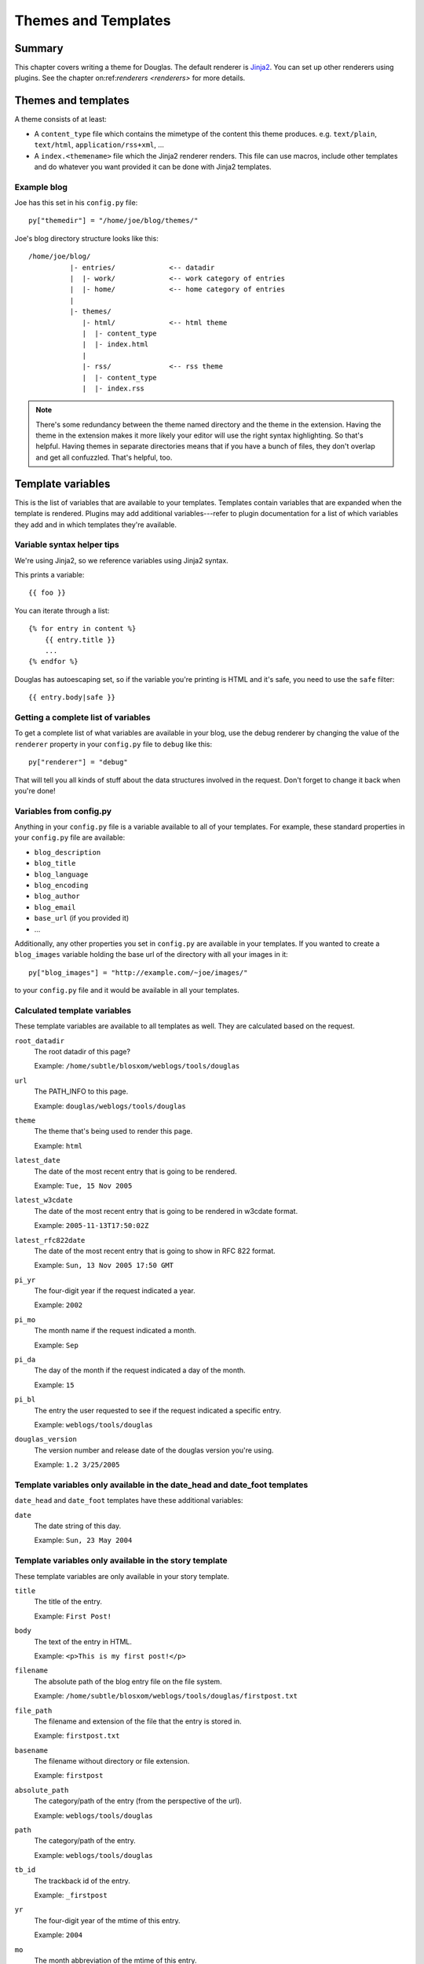 .. _themes-and-templates:

====================
Themes and Templates
====================

Summary
=======

This chapter covers writing a theme for Douglas.  The default renderer
is `Jinja2 <http://jinja.pocoo.org/docs/>`_. You can set up other
renderers using plugins.  See the chapter on:ref:`renderers <renderers>`
for more details.


Themes and templates
====================

A theme consists of at least:

* A ``content_type`` file which contains the mimetype of the content
  this theme produces. e.g. ``text/plain``, ``text/html``, ``application/rss+xml``,
  ...
* A ``index.<themename>`` file which the Jinja2 renderer renders. This
  file can use macros, include other templates and do whatever you
  want provided it can be done with Jinja2 templates.


Example blog
------------

Joe has this set in his ``config.py`` file::

    py["themedir"] = "/home/joe/blog/themes/"


Joe's blog directory structure looks like this::

   /home/joe/blog/
             |- entries/             <-- datadir
             |  |- work/             <-- work category of entries
             |  |- home/             <-- home category of entries
             |
             |- themes/
                |- html/             <-- html theme
                |  |- content_type
                |  |- index.html
                |
                |- rss/              <-- rss theme
                |  |- content_type
                |  |- index.rss


.. Note::

   There's some redundancy between the theme named directory and
   the theme in the extension. Having the theme in the extension
   makes it more likely your editor will use the right syntax
   highlighting. So that's helpful. Having themes in separate
   directories means that if you have a bunch of files, they don't
   overlap and get all confuzzled. That's helpful, too.


Template variables
==================

This is the list of variables that are available to your templates.
Templates contain variables that are expanded when the template is
rendered.  Plugins may add additional variables---refer to plugin
documentation for a list of which variables they add and in which
templates they're available.


Variable syntax helper tips
---------------------------

We're using Jinja2, so we reference variables using Jinja2 syntax.

This prints a variable::

    {{ foo }}

You can iterate through a list::

    {% for entry in content %}
        {{ entry.title }}
        ...
    {% endfor %}

Douglas has autoescaping set, so if the variable you're printing
is HTML and it's safe, you need to use the ``safe`` filter::

    {{ entry.body|safe }}


Getting a complete list of variables
------------------------------------

To get a complete list of what variables are available in your blog,
use the debug renderer by changing the value of the ``renderer``
property in your ``config.py`` file to ``debug`` like this::

   py["renderer"] = "debug"


That will tell you all kinds of stuff about the data structures
involved in the request.  Don't forget to change it back when you're
done!


Variables from config.py
------------------------

Anything in your ``config.py`` file is a variable available to all of
your templates.  For example, these standard properties in your
``config.py`` file are available:

* ``blog_description``
* ``blog_title``
* ``blog_language``
* ``blog_encoding``
* ``blog_author``
* ``blog_email``
* ``base_url`` (if you provided it)
* ...


Additionally, any other properties you set in ``config.py`` are
available in your templates.  If you wanted to create a
``blog_images`` variable holding the base url of the directory with
all your images in it::

   py["blog_images"] = "http://example.com/~joe/images/"


to your ``config.py`` file and it would be available in all your
templates.


Calculated template variables
-----------------------------

These template variables are available to all templates as well.  They
are calculated based on the request.

``root_datadir``
   The root datadir of this page?

   Example: ``/home/subtle/blosxom/weblogs/tools/douglas``

``url``
   The PATH_INFO to this page.

   Example: ``douglas/weblogs/tools/douglas``

``theme``
   The theme that's being used to render this page.

   Example: ``html``

``latest_date``
   The date of the most recent entry that is going to be rendered.

   Example: ``Tue, 15 Nov 2005``

``latest_w3cdate``
   The date of the most recent entry that is going to be rendered in 
   w3cdate format.

   Example: ``2005-11-13T17:50:02Z``

``latest_rfc822date``
   The date of the most recent entry that is going to show in RFC 822 
   format.

   Example: ``Sun, 13 Nov 2005 17:50 GMT``

``pi_yr``
   The four-digit year if the request indicated a year.

   Example: ``2002``

``pi_mo``
   The month name if the request indicated a month.

   Example: ``Sep``

``pi_da``
   The day of the month if the request indicated a day of the month.

   Example: ``15``

``pi_bl``
   The entry the user requested to see if the request indicated a
   specific entry.

   Example: ``weblogs/tools/douglas``

``douglas_version``
   The version number and release date of the douglas version you're
   using.

   Example: ``1.2 3/25/2005``


Template variables only available in the date_head and date_foot templates
--------------------------------------------------------------------------

``date_head`` and ``date_foot`` templates have these additional
variables:

``date``
   The date string of this day. 

   Example: ``Sun, 23 May 2004``


Template variables only available in the story template
-------------------------------------------------------

These template variables are only available in your story template.

``title``
   The title of the entry.

   Example: ``First Post!``

``body``
   The text of the entry in HTML.

   Example: ``<p>This is my first post!</p>``

``filename``
   The absolute path of the blog entry file on the file system.

   Example: ``/home/subtle/blosxom/weblogs/tools/douglas/firstpost.txt``

``file_path``
   The filename and extension of the file that the entry is stored in.

   Example: ``firstpost.txt``

``basename``
   The filename without directory or file extension.

   Example: ``firstpost``

``absolute_path``
   The category/path of the entry (from the perspective of the url).

   Example: ``weblogs/tools/douglas``

``path``
   The category/path of the entry.

   Example: ``weblogs/tools/douglas``

``tb_id``
   The trackback id of the entry.

   Example: ``_firstpost``

``yr``
   The four-digit year of the mtime of this entry.

   Example: ``2004``

``mo``
   The month abbreviation of the mtime of this entry.

   Example: ``Jan``

``mo_num``
   The zero-padded month number of the mtime of this entry.

   Example: ``01``

``ti``
   The 24-hour hour and minute of the mtime of this entry.

   Example: ``16:40``

``date``
   The date string of the mtime of this entry.

   Example: ``Sun, 23 May 2004``

``w3cdate``
   The date in w3cdate format of the mtime of this entry.

   Example: ``2005-11-13T17:50:02Z``

``rfc822date``
   The date in RFC 822 format of the mtime of this entry.

   Example: ``Sun, 13 Nov 2005 17:50 GMT``

``fulltime``
   The date in YYYYMMDDHHMMSS format of the mtime of this entry.

   Example: ``20040523164000``

``timetuple``
   The time tuple (year, month, month-day, hour, minute, second,
   week-day, year-day, isdst) of the mtime of this entry.

   Example: ``(2004, 5, 23, 16, 40, 0, 6, 144, 1)``

``mtime``
   The mtime of this entry measured in seconds since the epoch.

   Example: ``1085348400.0``

``dw``
   The day of the week of the mtime of this entry.

   Example: ``Sunday``

``da``
   The day of the month of the mtime of this entry.

   Example: ``23``


Also, any variables created by plugins that are entry-centric and any
variables that come from metadata in the entry are available.  See
those sections in this document for more details.


Template variables from plugins
-------------------------------

Many plugins will create additional variables that are available in
templates.  Refer to the documentation of the plugins that you have
installed to see what variables are available and what they do.


Template variables from entry metadata
--------------------------------------

You can add metadata to your entries on an individual basis and this
metadata is available to your story templates.

For example, if I had a blog entry like this::

   First Post!
   #mood happy
   #music The Doors - Break on Through to the Other Side
   <p>
     This is the first post to my new Douglas blog.  I've
     also got two metadata items in it which will be available
     as variables!
   </p>


You'll have two variables ``$mood`` and ``$music`` that will also be
available in your story templates.



Invoking a theme
================

The theme for a given page is specified in the extension of the file
being requested.  For example:

* ``http://example.com/`` - 
  brings up the index in the default theme which is "html"

* ``http://example.com/index.html`` - 
  brings up the index in the "html" theme

* ``http://example.com/index.rss`` -
  brings up the index in the "rss" theme (which by default is RSS 0.9.1)

* ``http://example.com/2004/05/index.joy`` -
  brings up the index for May of 2004 in the "joy" theme


Additionally, you can specify the theme by adding a ``theme``
variable in the query-string.  Examples:

* ``http://example.com/`` -
  brings up the index in the default theme which is "html"

* ``http://example.com/?theme=rss`` -
  brings up the index in the "rss" theme

* ``http://example.com/2004/05/index?theme=joy`` -
  brings up the index for May of 2004 in the "joy" theme


Setting default theme
=======================

You can change the default theme from ``html`` to some other theme
in your ``config.py`` file with the ``default_theme`` property::

   py["default_theme"] = "joy"


Doing this will set the default theme to use when the URI the user
has used doesn't specify which theme to use.

This url doesn't specify the theme to use, so it will be rendered
with the default theme::

   http://example.com/cgi-bin/douglas.cgi/2005/03

This url specifies the theme, so it will be rendered with that
theme::

   http://example.com/cgi-bin/douglas.cgi/2005/03/?theme=html


Order of operations to figure out which theme to use
======================================================

We know that you can specify the default theme to use in the
``config.py`` file with the ``default_theme`` property.  We know
that the user can specify which theme to use by the file extension
of the URI.  We also know that the user can specify which theme to
use by using the ``flav`` variable in the query string.

The order in which we figure out which theme to use is this:

1. look at the URI extension: if the URI has one, then we use that.
2. look at the ``theme`` querystring variable: if there is one, 
   then we use that.
3. look at the ``default_theme`` property in the ``config.py`` 
   file: if there is one, then we use that.
4. use the ``html`` theme.
